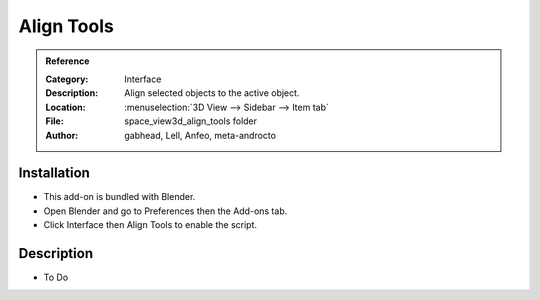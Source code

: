 
***********
Align Tools
***********

.. admonition:: Reference
   :class: refbox

   :Category:  Interface
   :Description: Align selected objects to the active object.
   :Location: :menuselection:`3D View --> Sidebar --> Item tab`
   :File: space_view3d_align_tools folder
   :Author: gabhead, Lell, Anfeo, meta-androcto


Installation
============

- This add-on is bundled with Blender.
- Open Blender and go to Preferences then the Add-ons tab.
- Click Interface then Align Tools to enable the script.


Description
===========

- To Do
